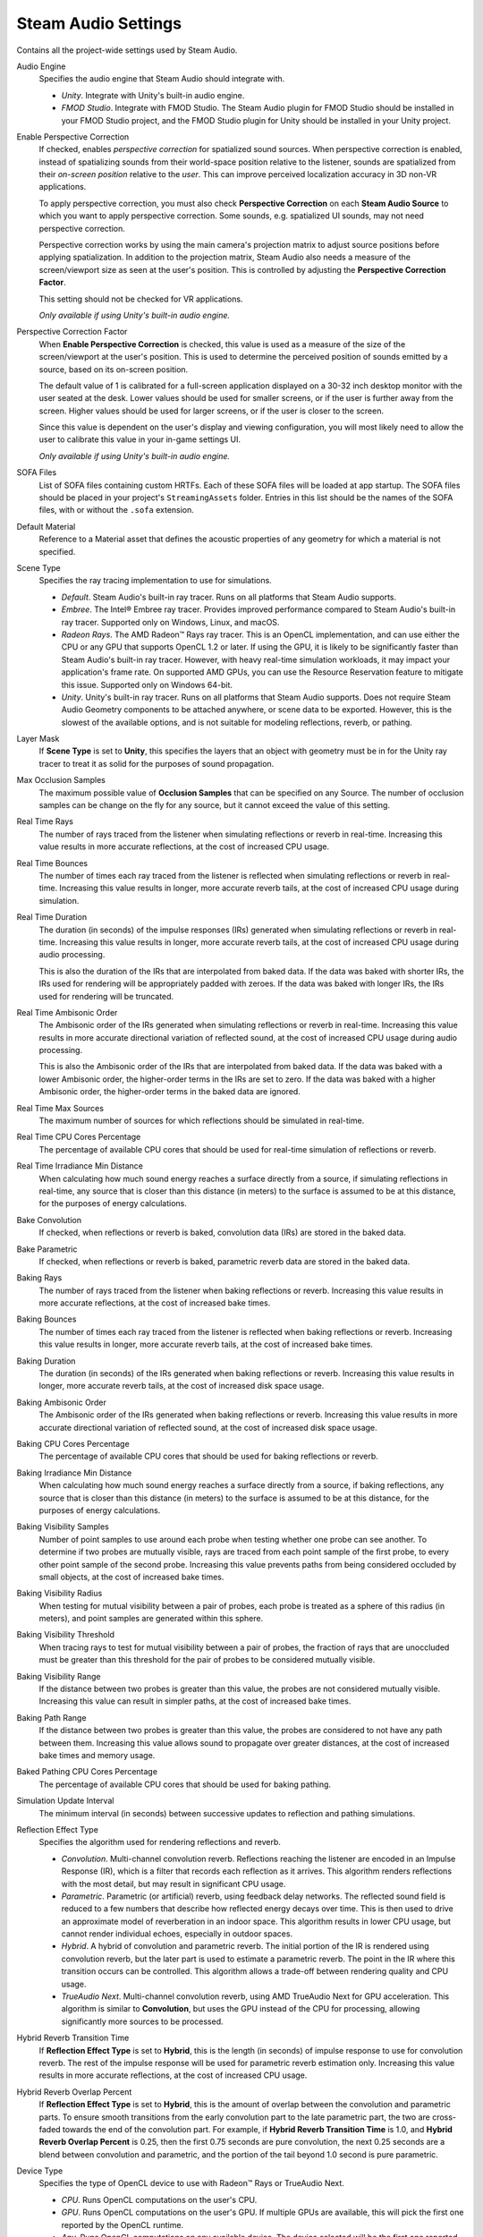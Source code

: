 Steam Audio Settings
~~~~~~~~~~~~~~~~~~~~

Contains all the project-wide settings used by Steam Audio.

.. image:: media/settings.png

Audio Engine
    Specifies the audio engine that Steam Audio should integrate with.

    -   *Unity*. Integrate with Unity's built-in audio engine.

    -   *FMOD Studio*. Integrate with FMOD Studio. The Steam Audio plugin for FMOD Studio should be installed in your FMOD Studio project, and the FMOD Studio plugin for Unity should be installed in your Unity project.

Enable Perspective Correction
    If checked, enables *perspective correction* for spatialized sound sources. When perspective correction is enabled, instead of spatializing sounds from their world-space position relative to the listener, sounds are spatialized from their *on-screen position* relative to the *user*. This can improve perceived localization accuracy in 3D non-VR applications.
    
    To apply perspective correction, you must also check **Perspective Correction** on each **Steam Audio Source** to which you want to apply perspective correction. Some sounds, e.g. spatialized UI sounds, may not need perspective correction.
    
    Perspective correction works by using the main camera's projection matrix to adjust source positions before applying spatialization. In addition to the projection matrix, Steam Audio also needs a measure of the screen/viewport size as seen at the user's position. This is controlled by adjusting the **Perspective Correction Factor**.

    This setting should not be checked for VR applications.

    *Only available if using Unity's built-in audio engine.*

Perspective Correction Factor
    When **Enable Perspective Correction** is checked, this value is used as a measure of the size of the screen/viewport at the user's position. This is used to determine the perceived position of sounds emitted by a source, based on its on-screen position.

    The default value of 1 is calibrated for a full-screen application displayed on a 30-32 inch desktop monitor with the user seated at the desk. Lower values should be used for smaller screens, or if the user is further away from the screen. Higher values should be used for larger screens, or if the user is closer to the screen.

    Since this value is dependent on the user's display and viewing configuration, you will most likely need to allow the user to calibrate this value in your in-game settings UI.

    *Only available if using Unity's built-in audio engine.*

SOFA Files
    List of SOFA files containing custom HRTFs. Each of these SOFA files will be loaded at app startup. The SOFA files should be placed in your project's ``StreamingAssets`` folder. Entries in this list should be the names of the SOFA files, with or without the ``.sofa`` extension.

Default Material
    Reference to a Material asset that defines the acoustic properties of any geometry for which a material is not specified.

Scene Type
    Specifies the ray tracing implementation to use for simulations.

    -   *Default*. Steam Audio's built-in ray tracer. Runs on all platforms that Steam Audio supports.
    -   *Embree*. The Intel\ |reg| Embree ray tracer. Provides improved performance compared to Steam Audio's built-in ray tracer. Supported only on Windows, Linux, and macOS.
    -   *Radeon Rays*. The AMD Radeon\ |tm| Rays ray tracer. This is an OpenCL implementation, and can use either the CPU or any GPU that supports OpenCL 1.2 or later. If using the GPU, it is likely to be significantly faster than Steam Audio's built-in ray tracer. However, with heavy real-time simulation workloads, it may impact your application's frame rate. On supported AMD GPUs, you can use the Resource Reservation feature to mitigate this issue. Supported only on Windows 64-bit.
    -   *Unity*. Unity's built-in ray tracer. Runs on all platforms that Steam Audio supports. Does not require Steam Audio Geometry components to be attached anywhere, or scene data to be exported. However, this is the slowest of the available options, and is not suitable for modeling reflections, reverb, or pathing.

Layer Mask
    If **Scene Type** is set to **Unity**, this specifies the layers that an object with geometry must be in for the Unity ray tracer to treat it as solid for the purposes of sound propagation.

Max Occlusion Samples
    The maximum possible value of **Occlusion Samples** that can be specified on any Source. The number of occlusion samples can be change on the fly for any source, but it cannot exceed the value of this setting.

Real Time Rays
    The number of rays traced from the listener when simulating reflections or reverb in real-time. Increasing this value results in more accurate reflections, at the cost of increased CPU usage.

Real Time Bounces
    The number of times each ray traced from the listener is reflected when simulating reflections or reverb in real-time. Increasing this value results in longer, more accurate reverb tails, at the cost of increased CPU usage during simulation.

Real Time Duration
    The duration (in seconds) of the impulse responses (IRs) generated when simulating reflections or reverb in real-time. Increasing this value results in longer, more accurate reverb tails, at the cost of increased CPU usage during audio processing.

    This is also the duration of the IRs that are interpolated from baked data. If the data was baked with shorter IRs, the IRs used for rendering will be appropriately padded with zeroes. If the data was baked with longer IRs, the IRs used for rendering will be truncated.

Real Time Ambisonic Order
    The Ambisonic order of the IRs generated when simulating reflections or reverb in real-time. Increasing this value results in more accurate directional variation of reflected sound, at the cost of increased CPU usage during audio processing.

    This is also the Ambisonic order of the IRs that are interpolated from baked data. If the data was baked with a lower Ambisonic order, the higher-order terms in the IRs are set to zero. If the data was baked with a higher Ambisonic order, the higher-order terms in the baked data are ignored.

Real Time Max Sources
    The maximum number of sources for which reflections should be simulated in real-time.

Real Time CPU Cores Percentage
    The percentage of available CPU cores that should be used for real-time simulation of reflections or reverb.

Real Time Irradiance Min Distance
    When calculating how much sound energy reaches a surface directly from a source, if simulating reflections in real-time, any source that is closer than this distance (in meters) to the surface is assumed to be at this distance, for the purposes of energy calculations.

Bake Convolution
    If checked, when reflections or reverb is baked, convolution data (IRs) are stored in the baked data.

Bake Parametric
    If checked, when reflections or reverb is baked, parametric reverb data are stored in the baked data.

Baking Rays
    The number of rays traced from the listener when baking reflections or reverb. Increasing this value results in more accurate reflections, at the cost of increased bake times.

Baking Bounces
    The number of times each ray traced from the listener is reflected when baking reflections or reverb. Increasing this value results in longer, more accurate reverb tails, at the cost of increased bake times.

Baking Duration
    The duration (in seconds) of the IRs generated when baking reflections or reverb. Increasing this value results in longer, more accurate reverb tails, at the cost of increased disk space usage.

Baking Ambisonic Order
    The Ambisonic order of the IRs generated when baking reflections or reverb. Increasing this value results in more accurate directional variation of reflected sound, at the cost of increased disk space usage.

Baking CPU Cores Percentage
    The percentage of available CPU cores that should be used for baking reflections or reverb.

Baking Irradiance Min Distance
    When calculating how much sound energy reaches a surface directly from a source, if baking reflections, any source that is closer than this distance (in meters) to the surface is assumed to be at this distance, for the purposes of energy calculations.

Baking Visibility Samples
    Number of point samples to use around each probe when testing whether one probe can see another. To determine if two probes are mutually visible, rays are traced from each point sample of the first probe, to every other point sample of the second probe. Increasing this value prevents paths from being considered occluded by small objects, at the cost of increased bake times.

Baking Visibility Radius
    When testing for mutual visibility between a pair of probes, each probe is treated as a sphere of this radius (in meters), and point samples are generated within this sphere.

Baking Visibility Threshold
    When tracing rays to test for mutual visibility between a pair of probes, the fraction of rays that are unoccluded must be greater than this threshold for the pair of probes to be considered mutually visible.

Baking Visibility Range
    If the distance between two probes is greater than this value, the probes are not considered mutually visible. Increasing this value can result in simpler paths, at the cost of increased bake times.

Baking Path Range
    If the distance between two probes is greater than this value, the probes are considered to not have any path between them. Increasing this value allows sound to propagate over greater distances, at the cost of increased bake times and memory usage.

Baked Pathing CPU Cores Percentage
    The percentage of available CPU cores that should be used for baking pathing.

Simulation Update Interval
    The minimum interval (in seconds) between successive updates to reflection and pathing simulations.

Reflection Effect Type
    Specifies the algorithm used for rendering reflections and reverb.

    -   *Convolution*. Multi-channel convolution reverb. Reflections reaching the listener are encoded in an Impulse Response (IR), which is a filter that records each reflection as it arrives. This algorithm renders reflections with the most detail, but may result in significant CPU usage.

    -   *Parametric*. Parametric (or artificial) reverb, using feedback delay networks. The reflected sound field is reduced to a few numbers that describe how reflected energy decays over time. This is then used to drive an approximate model of reverberation in an indoor space. This algorithm results in lower CPU usage, but cannot render individual echoes, especially in outdoor spaces.

    -   *Hybrid*. A hybrid of convolution and parametric reverb. The initial portion of the IR is rendered using convolution reverb, but the later part is used to estimate a parametric reverb. The point in the IR where this transition occurs can be controlled. This algorithm allows a trade-off between rendering quality and CPU usage.

    -   *TrueAudio Next*. Multi-channel convolution reverb, using AMD TrueAudio Next for GPU acceleration. This algorithm is similar to **Convolution**, but uses the GPU instead of the CPU for processing, allowing significantly more sources to be processed.

Hybrid Reverb Transition Time
    If **Reflection Effect Type** is set to **Hybrid**, this is the length (in seconds) of impulse response to use for convolution reverb. The rest of the impulse response will be used for parametric reverb estimation only. Increasing this value results in more accurate reflections, at the cost of increased CPU usage.

Hybrid Reverb Overlap Percent
    If **Reflection Effect Type** is set to **Hybrid**, this is the amount of overlap between the convolution and parametric parts. To ensure smooth transitions from the early convolution part to the late parametric part, the two are cross-faded towards the end of the convolution part. For example, if **Hybrid Reverb Transition Time** is 1.0, and **Hybrid Reverb Overlap Percent** is 0.25, then the first 0.75 seconds are pure convolution, the next 0.25 seconds are a blend between convolution and parametric, and the portion of the tail beyond 1.0 second is pure parametric.

Device Type
    Specifies the type of OpenCL device to use with Radeon\ |tm| Rays or TrueAudio Next.

    -   *CPU*. Runs OpenCL computations on the user's CPU.

    -   *GPU*. Runs OpenCL computations on the user's GPU. If multiple GPUs are available, this will pick the first one reported by the OpenCL runtime.

    -   *Any*. Runs OpenCL computations on any available device. The device selected will be the first one reported by the OpenCL runtime.

    Note that if Resource Reservation is enabled (by setting **Max Reserved CUs** to a non-zero value), then OpenCL computations will be restricted to run on supported AMD GPUs only. If no such device is installed on the user's system, OpenCL initialization will fail.

Max Reserved Compute Units
    The number of GPU compute units (CUs) that should be reserved for use by Steam Audio. If set to a non-zero value, then a GPU will be included in the device list only if it can reserve at least this many CUs. Set to 0 to indicate that Steam Audio can use the entire GPU, in which case all available GPUs will be considered.

Fraction Compute Units For IR Update
    The fraction of reserved CUs that should be used for impulse response (IR) update. IR update includes: a) ray tracing using Radeon Rays to simulate sound propagation, and/or b) pre-transformation of IRs for convolution using TrueAudio Next. Steam Audio will only list GPU devices that are able to subdivide the reserved CUs as per this value. The value must be between 0 and 1.

Baking Batch Size
    If **Scene Type** is set to **Radeon Rays**, this is the number of probes for which data is baked simultaneously.

TAN Duration
    Overrides the value of **Real Time Duration** when **Reflection Effect Type** is set to **TrueAudio Next**.

TAN Ambisonic Order
    Overrides the value of **Real Time Ambisonic Order** when **Reflection Effect Type** is set to **TrueAudio Next**.

TAN Max Sources
    Overrides the value of **Real Time Max Sources** when **Reflection Effect Type** is set to **TrueAudio Next**.

.. |reg|    unicode:: U+000AE .. REGISTERED SIGN
.. |tm|     unicode:: U+2122  .. TRADE MARK SIGN